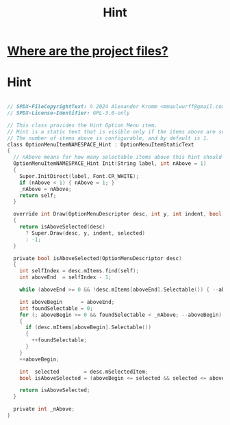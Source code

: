 # SPDX-FileCopyrightText: © 2024 Alexander Kromm <mmaulwurff@gmail.com>
# SPDX-License-Identifier: GPL-3.0-only
#+property: header-args :comments no :mkdirp yes :noweb yes :results none
#+startup: content

#+title:  Hint

* [[file:../documentation/WhereAreTheProjectFiles.org][Where are the project files?]]

* Hint
#+begin_src c :tangle ../build/Hint/Hint.zs

// SPDX-FileCopyrightText: © 2024 Alexander Kromm <mmaulwurff@gmail.com>
// SPDX-License-Identifier: GPL-3.0-only

// This class provides the Hint Option Menu item.
// Hint is a static text that is visible only if the items above are selected.
// The number of items above is configurable, and by default is 1.
class OptionMenuItemNAMESPACE_Hint : OptionMenuItemStaticText
{
  // nAbove means for how many selectable items above this hint should appear.
  OptionMenuItemNAMESPACE_Hint Init(String label, int nAbove = 1)
  {
    Super.InitDirect(label, Font.CR_WHITE);
    if (nAbove < 1) { nAbove = 1; }
    _nAbove = nAbove;
    return self;
  }

  override int Draw(OptionMenuDescriptor desc, int y, int indent, bool selected)
  {
    return isAboveSelected(desc)
      ? Super.Draw(desc, y, indent, selected)
      : -1;
  }

  private bool isAboveSelected(OptionMenuDescriptor desc)
  {
    int selfIndex = desc.mItems.find(self);
    int aboveEnd  = selfIndex - 1;

    while (aboveEnd >= 0 && !desc.mItems[aboveEnd].Selectable()) { --aboveEnd; }

    int aboveBegin      = aboveEnd;
    int foundSelectable = 0;
    for (; aboveBegin >= 0 && foundSelectable < _nAbove; --aboveBegin)
    {
      if (desc.mItems[aboveBegin].Selectable())
      {
        ++foundSelectable;
      }
    }
    ++aboveBegin;

    int  selected        = desc.mSelectedItem;
    bool isAboveSelected = (aboveBegin <= selected && selected <= aboveEnd);

    return isAboveSelected;
  }

  private int _nAbove;
}
#+end_src
